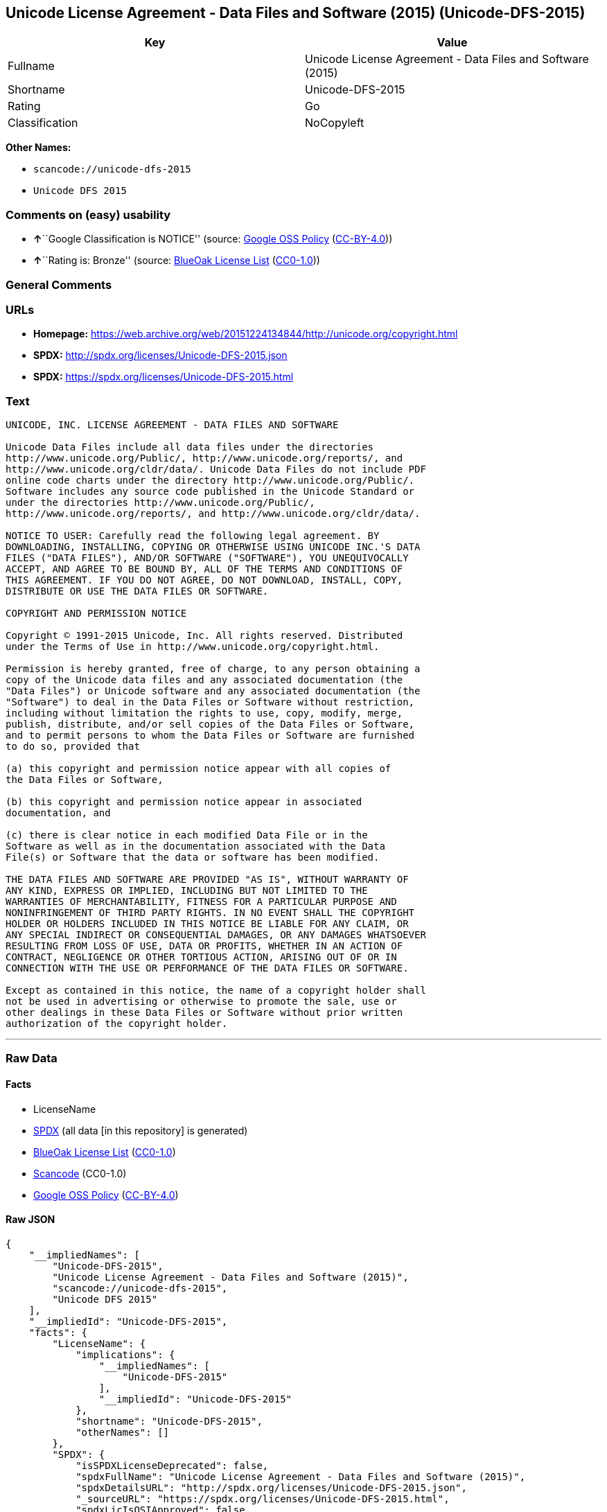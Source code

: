 == Unicode License Agreement - Data Files and Software (2015) (Unicode-DFS-2015)

[cols=",",options="header",]
|===
|Key |Value
|Fullname |Unicode License Agreement - Data Files and Software (2015)
|Shortname |Unicode-DFS-2015
|Rating |Go
|Classification |NoCopyleft
|===

*Other Names:*

* `+scancode://unicode-dfs-2015+`
* `+Unicode DFS 2015+`

=== Comments on (easy) usability

* **↑**``Google Classification is NOTICE'' (source:
https://opensource.google.com/docs/thirdparty/licenses/[Google OSS
Policy]
(https://creativecommons.org/licenses/by/4.0/legalcode[CC-BY-4.0]))
* **↑**``Rating is: Bronze'' (source:
https://blueoakcouncil.org/list[BlueOak License List]
(https://raw.githubusercontent.com/blueoakcouncil/blue-oak-list-npm-package/master/LICENSE[CC0-1.0]))

=== General Comments

=== URLs

* *Homepage:*
https://web.archive.org/web/20151224134844/http://unicode.org/copyright.html
* *SPDX:* http://spdx.org/licenses/Unicode-DFS-2015.json
* *SPDX:* https://spdx.org/licenses/Unicode-DFS-2015.html

=== Text

....
UNICODE, INC. LICENSE AGREEMENT - DATA FILES AND SOFTWARE

Unicode Data Files include all data files under the directories
http://www.unicode.org/Public/, http://www.unicode.org/reports/, and
http://www.unicode.org/cldr/data/. Unicode Data Files do not include PDF
online code charts under the directory http://www.unicode.org/Public/.
Software includes any source code published in the Unicode Standard or
under the directories http://www.unicode.org/Public/,
http://www.unicode.org/reports/, and http://www.unicode.org/cldr/data/.

NOTICE TO USER: Carefully read the following legal agreement. BY
DOWNLOADING, INSTALLING, COPYING OR OTHERWISE USING UNICODE INC.'S DATA
FILES ("DATA FILES"), AND/OR SOFTWARE ("SOFTWARE"), YOU UNEQUIVOCALLY
ACCEPT, AND AGREE TO BE BOUND BY, ALL OF THE TERMS AND CONDITIONS OF
THIS AGREEMENT. IF YOU DO NOT AGREE, DO NOT DOWNLOAD, INSTALL, COPY,
DISTRIBUTE OR USE THE DATA FILES OR SOFTWARE.

COPYRIGHT AND PERMISSION NOTICE

Copyright © 1991-2015 Unicode, Inc. All rights reserved. Distributed
under the Terms of Use in http://www.unicode.org/copyright.html.

Permission is hereby granted, free of charge, to any person obtaining a
copy of the Unicode data files and any associated documentation (the
"Data Files") or Unicode software and any associated documentation (the
"Software") to deal in the Data Files or Software without restriction,
including without limitation the rights to use, copy, modify, merge,
publish, distribute, and/or sell copies of the Data Files or Software,
and to permit persons to whom the Data Files or Software are furnished
to do so, provided that

(a) this copyright and permission notice appear with all copies of
the Data Files or Software,

(b) this copyright and permission notice appear in associated
documentation, and

(c) there is clear notice in each modified Data File or in the
Software as well as in the documentation associated with the Data
File(s) or Software that the data or software has been modified.

THE DATA FILES AND SOFTWARE ARE PROVIDED "AS IS", WITHOUT WARRANTY OF
ANY KIND, EXPRESS OR IMPLIED, INCLUDING BUT NOT LIMITED TO THE
WARRANTIES OF MERCHANTABILITY, FITNESS FOR A PARTICULAR PURPOSE AND
NONINFRINGEMENT OF THIRD PARTY RIGHTS. IN NO EVENT SHALL THE COPYRIGHT
HOLDER OR HOLDERS INCLUDED IN THIS NOTICE BE LIABLE FOR ANY CLAIM, OR
ANY SPECIAL INDIRECT OR CONSEQUENTIAL DAMAGES, OR ANY DAMAGES WHATSOEVER
RESULTING FROM LOSS OF USE, DATA OR PROFITS, WHETHER IN AN ACTION OF
CONTRACT, NEGLIGENCE OR OTHER TORTIOUS ACTION, ARISING OUT OF OR IN
CONNECTION WITH THE USE OR PERFORMANCE OF THE DATA FILES OR SOFTWARE.

Except as contained in this notice, the name of a copyright holder shall
not be used in advertising or otherwise to promote the sale, use or
other dealings in these Data Files or Software without prior written
authorization of the copyright holder.
....

'''''

=== Raw Data

==== Facts

* LicenseName
* https://spdx.org/licenses/Unicode-DFS-2015.html[SPDX] (all data [in
this repository] is generated)
* https://blueoakcouncil.org/list[BlueOak License List]
(https://raw.githubusercontent.com/blueoakcouncil/blue-oak-list-npm-package/master/LICENSE[CC0-1.0])
* https://github.com/nexB/scancode-toolkit/blob/develop/src/licensedcode/data/licenses/unicode-dfs-2015.yml[Scancode]
(CC0-1.0)
* https://opensource.google.com/docs/thirdparty/licenses/[Google OSS
Policy]
(https://creativecommons.org/licenses/by/4.0/legalcode[CC-BY-4.0])

==== Raw JSON

....
{
    "__impliedNames": [
        "Unicode-DFS-2015",
        "Unicode License Agreement - Data Files and Software (2015)",
        "scancode://unicode-dfs-2015",
        "Unicode DFS 2015"
    ],
    "__impliedId": "Unicode-DFS-2015",
    "facts": {
        "LicenseName": {
            "implications": {
                "__impliedNames": [
                    "Unicode-DFS-2015"
                ],
                "__impliedId": "Unicode-DFS-2015"
            },
            "shortname": "Unicode-DFS-2015",
            "otherNames": []
        },
        "SPDX": {
            "isSPDXLicenseDeprecated": false,
            "spdxFullName": "Unicode License Agreement - Data Files and Software (2015)",
            "spdxDetailsURL": "http://spdx.org/licenses/Unicode-DFS-2015.json",
            "_sourceURL": "https://spdx.org/licenses/Unicode-DFS-2015.html",
            "spdxLicIsOSIApproved": false,
            "spdxSeeAlso": [
                "https://web.archive.org/web/20151224134844/http://unicode.org/copyright.html"
            ],
            "_implications": {
                "__impliedNames": [
                    "Unicode-DFS-2015",
                    "Unicode License Agreement - Data Files and Software (2015)"
                ],
                "__impliedId": "Unicode-DFS-2015",
                "__isOsiApproved": false,
                "__impliedURLs": [
                    [
                        "SPDX",
                        "http://spdx.org/licenses/Unicode-DFS-2015.json"
                    ],
                    [
                        null,
                        "https://web.archive.org/web/20151224134844/http://unicode.org/copyright.html"
                    ]
                ]
            },
            "spdxLicenseId": "Unicode-DFS-2015"
        },
        "Scancode": {
            "otherUrls": [
                "https://web.archive.org/web/20151224134844/http://unicode.org/copyright.html"
            ],
            "homepageUrl": "https://web.archive.org/web/20151224134844/http://unicode.org/copyright.html",
            "shortName": "Unicode DFS 2015",
            "textUrls": null,
            "text": "UNICODE, INC. LICENSE AGREEMENT - DATA FILES AND SOFTWARE\n\nUnicode Data Files include all data files under the directories\nhttp://www.unicode.org/Public/, http://www.unicode.org/reports/, and\nhttp://www.unicode.org/cldr/data/. Unicode Data Files do not include PDF\nonline code charts under the directory http://www.unicode.org/Public/.\nSoftware includes any source code published in the Unicode Standard or\nunder the directories http://www.unicode.org/Public/,\nhttp://www.unicode.org/reports/, and http://www.unicode.org/cldr/data/.\n\nNOTICE TO USER: Carefully read the following legal agreement. BY\nDOWNLOADING, INSTALLING, COPYING OR OTHERWISE USING UNICODE INC.'S DATA\nFILES (\"DATA FILES\"), AND/OR SOFTWARE (\"SOFTWARE\"), YOU UNEQUIVOCALLY\nACCEPT, AND AGREE TO BE BOUND BY, ALL OF THE TERMS AND CONDITIONS OF\nTHIS AGREEMENT. IF YOU DO NOT AGREE, DO NOT DOWNLOAD, INSTALL, COPY,\nDISTRIBUTE OR USE THE DATA FILES OR SOFTWARE.\n\nCOPYRIGHT AND PERMISSION NOTICE\n\nCopyright ÃÂ© 1991-2015 Unicode, Inc. All rights reserved. Distributed\nunder the Terms of Use in http://www.unicode.org/copyright.html.\n\nPermission is hereby granted, free of charge, to any person obtaining a\ncopy of the Unicode data files and any associated documentation (the\n\"Data Files\") or Unicode software and any associated documentation (the\n\"Software\") to deal in the Data Files or Software without restriction,\nincluding without limitation the rights to use, copy, modify, merge,\npublish, distribute, and/or sell copies of the Data Files or Software,\nand to permit persons to whom the Data Files or Software are furnished\nto do so, provided that\n\n(a) this copyright and permission notice appear with all copies of\nthe Data Files or Software,\n\n(b) this copyright and permission notice appear in associated\ndocumentation, and\n\n(c) there is clear notice in each modified Data File or in the\nSoftware as well as in the documentation associated with the Data\nFile(s) or Software that the data or software has been modified.\n\nTHE DATA FILES AND SOFTWARE ARE PROVIDED \"AS IS\", WITHOUT WARRANTY OF\nANY KIND, EXPRESS OR IMPLIED, INCLUDING BUT NOT LIMITED TO THE\nWARRANTIES OF MERCHANTABILITY, FITNESS FOR A PARTICULAR PURPOSE AND\nNONINFRINGEMENT OF THIRD PARTY RIGHTS. IN NO EVENT SHALL THE COPYRIGHT\nHOLDER OR HOLDERS INCLUDED IN THIS NOTICE BE LIABLE FOR ANY CLAIM, OR\nANY SPECIAL INDIRECT OR CONSEQUENTIAL DAMAGES, OR ANY DAMAGES WHATSOEVER\nRESULTING FROM LOSS OF USE, DATA OR PROFITS, WHETHER IN AN ACTION OF\nCONTRACT, NEGLIGENCE OR OTHER TORTIOUS ACTION, ARISING OUT OF OR IN\nCONNECTION WITH THE USE OR PERFORMANCE OF THE DATA FILES OR SOFTWARE.\n\nExcept as contained in this notice, the name of a copyright holder shall\nnot be used in advertising or otherwise to promote the sale, use or\nother dealings in these Data Files or Software without prior written\nauthorization of the copyright holder.",
            "category": "Permissive",
            "osiUrl": null,
            "owner": "Unicode Consortium",
            "_sourceURL": "https://github.com/nexB/scancode-toolkit/blob/develop/src/licensedcode/data/licenses/unicode-dfs-2015.yml",
            "key": "unicode-dfs-2015",
            "name": "Unicode License Agreement - Data Files and Software (2015)",
            "spdxId": "Unicode-DFS-2015",
            "notes": null,
            "_implications": {
                "__impliedNames": [
                    "scancode://unicode-dfs-2015",
                    "Unicode DFS 2015",
                    "Unicode-DFS-2015"
                ],
                "__impliedId": "Unicode-DFS-2015",
                "__impliedCopyleft": [
                    [
                        "Scancode",
                        "NoCopyleft"
                    ]
                ],
                "__calculatedCopyleft": "NoCopyleft",
                "__impliedText": "UNICODE, INC. LICENSE AGREEMENT - DATA FILES AND SOFTWARE\n\nUnicode Data Files include all data files under the directories\nhttp://www.unicode.org/Public/, http://www.unicode.org/reports/, and\nhttp://www.unicode.org/cldr/data/. Unicode Data Files do not include PDF\nonline code charts under the directory http://www.unicode.org/Public/.\nSoftware includes any source code published in the Unicode Standard or\nunder the directories http://www.unicode.org/Public/,\nhttp://www.unicode.org/reports/, and http://www.unicode.org/cldr/data/.\n\nNOTICE TO USER: Carefully read the following legal agreement. BY\nDOWNLOADING, INSTALLING, COPYING OR OTHERWISE USING UNICODE INC.'S DATA\nFILES (\"DATA FILES\"), AND/OR SOFTWARE (\"SOFTWARE\"), YOU UNEQUIVOCALLY\nACCEPT, AND AGREE TO BE BOUND BY, ALL OF THE TERMS AND CONDITIONS OF\nTHIS AGREEMENT. IF YOU DO NOT AGREE, DO NOT DOWNLOAD, INSTALL, COPY,\nDISTRIBUTE OR USE THE DATA FILES OR SOFTWARE.\n\nCOPYRIGHT AND PERMISSION NOTICE\n\nCopyright Â© 1991-2015 Unicode, Inc. All rights reserved. Distributed\nunder the Terms of Use in http://www.unicode.org/copyright.html.\n\nPermission is hereby granted, free of charge, to any person obtaining a\ncopy of the Unicode data files and any associated documentation (the\n\"Data Files\") or Unicode software and any associated documentation (the\n\"Software\") to deal in the Data Files or Software without restriction,\nincluding without limitation the rights to use, copy, modify, merge,\npublish, distribute, and/or sell copies of the Data Files or Software,\nand to permit persons to whom the Data Files or Software are furnished\nto do so, provided that\n\n(a) this copyright and permission notice appear with all copies of\nthe Data Files or Software,\n\n(b) this copyright and permission notice appear in associated\ndocumentation, and\n\n(c) there is clear notice in each modified Data File or in the\nSoftware as well as in the documentation associated with the Data\nFile(s) or Software that the data or software has been modified.\n\nTHE DATA FILES AND SOFTWARE ARE PROVIDED \"AS IS\", WITHOUT WARRANTY OF\nANY KIND, EXPRESS OR IMPLIED, INCLUDING BUT NOT LIMITED TO THE\nWARRANTIES OF MERCHANTABILITY, FITNESS FOR A PARTICULAR PURPOSE AND\nNONINFRINGEMENT OF THIRD PARTY RIGHTS. IN NO EVENT SHALL THE COPYRIGHT\nHOLDER OR HOLDERS INCLUDED IN THIS NOTICE BE LIABLE FOR ANY CLAIM, OR\nANY SPECIAL INDIRECT OR CONSEQUENTIAL DAMAGES, OR ANY DAMAGES WHATSOEVER\nRESULTING FROM LOSS OF USE, DATA OR PROFITS, WHETHER IN AN ACTION OF\nCONTRACT, NEGLIGENCE OR OTHER TORTIOUS ACTION, ARISING OUT OF OR IN\nCONNECTION WITH THE USE OR PERFORMANCE OF THE DATA FILES OR SOFTWARE.\n\nExcept as contained in this notice, the name of a copyright holder shall\nnot be used in advertising or otherwise to promote the sale, use or\nother dealings in these Data Files or Software without prior written\nauthorization of the copyright holder.",
                "__impliedURLs": [
                    [
                        "Homepage",
                        "https://web.archive.org/web/20151224134844/http://unicode.org/copyright.html"
                    ],
                    [
                        null,
                        "https://web.archive.org/web/20151224134844/http://unicode.org/copyright.html"
                    ]
                ]
            }
        },
        "BlueOak License List": {
            "BlueOakRating": "Bronze",
            "url": "https://spdx.org/licenses/Unicode-DFS-2015.html",
            "isPermissive": true,
            "_sourceURL": "https://blueoakcouncil.org/list",
            "name": "Unicode License Agreement - Data Files and Software (2015)",
            "id": "Unicode-DFS-2015",
            "_implications": {
                "__impliedNames": [
                    "Unicode-DFS-2015",
                    "Unicode License Agreement - Data Files and Software (2015)"
                ],
                "__impliedJudgement": [
                    [
                        "BlueOak License List",
                        {
                            "tag": "PositiveJudgement",
                            "contents": "Rating is: Bronze"
                        }
                    ]
                ],
                "__impliedCopyleft": [
                    [
                        "BlueOak License List",
                        "NoCopyleft"
                    ]
                ],
                "__calculatedCopyleft": "NoCopyleft",
                "__impliedURLs": [
                    [
                        "SPDX",
                        "https://spdx.org/licenses/Unicode-DFS-2015.html"
                    ]
                ]
            }
        },
        "Google OSS Policy": {
            "rating": "NOTICE",
            "_sourceURL": "https://opensource.google.com/docs/thirdparty/licenses/",
            "id": "Unicode-DFS-2015",
            "_implications": {
                "__impliedNames": [
                    "Unicode-DFS-2015"
                ],
                "__impliedJudgement": [
                    [
                        "Google OSS Policy",
                        {
                            "tag": "PositiveJudgement",
                            "contents": "Google Classification is NOTICE"
                        }
                    ]
                ],
                "__impliedCopyleft": [
                    [
                        "Google OSS Policy",
                        "NoCopyleft"
                    ]
                ],
                "__calculatedCopyleft": "NoCopyleft"
            }
        }
    },
    "__impliedJudgement": [
        [
            "BlueOak License List",
            {
                "tag": "PositiveJudgement",
                "contents": "Rating is: Bronze"
            }
        ],
        [
            "Google OSS Policy",
            {
                "tag": "PositiveJudgement",
                "contents": "Google Classification is NOTICE"
            }
        ]
    ],
    "__impliedCopyleft": [
        [
            "BlueOak License List",
            "NoCopyleft"
        ],
        [
            "Google OSS Policy",
            "NoCopyleft"
        ],
        [
            "Scancode",
            "NoCopyleft"
        ]
    ],
    "__calculatedCopyleft": "NoCopyleft",
    "__isOsiApproved": false,
    "__impliedText": "UNICODE, INC. LICENSE AGREEMENT - DATA FILES AND SOFTWARE\n\nUnicode Data Files include all data files under the directories\nhttp://www.unicode.org/Public/, http://www.unicode.org/reports/, and\nhttp://www.unicode.org/cldr/data/. Unicode Data Files do not include PDF\nonline code charts under the directory http://www.unicode.org/Public/.\nSoftware includes any source code published in the Unicode Standard or\nunder the directories http://www.unicode.org/Public/,\nhttp://www.unicode.org/reports/, and http://www.unicode.org/cldr/data/.\n\nNOTICE TO USER: Carefully read the following legal agreement. BY\nDOWNLOADING, INSTALLING, COPYING OR OTHERWISE USING UNICODE INC.'S DATA\nFILES (\"DATA FILES\"), AND/OR SOFTWARE (\"SOFTWARE\"), YOU UNEQUIVOCALLY\nACCEPT, AND AGREE TO BE BOUND BY, ALL OF THE TERMS AND CONDITIONS OF\nTHIS AGREEMENT. IF YOU DO NOT AGREE, DO NOT DOWNLOAD, INSTALL, COPY,\nDISTRIBUTE OR USE THE DATA FILES OR SOFTWARE.\n\nCOPYRIGHT AND PERMISSION NOTICE\n\nCopyright Â© 1991-2015 Unicode, Inc. All rights reserved. Distributed\nunder the Terms of Use in http://www.unicode.org/copyright.html.\n\nPermission is hereby granted, free of charge, to any person obtaining a\ncopy of the Unicode data files and any associated documentation (the\n\"Data Files\") or Unicode software and any associated documentation (the\n\"Software\") to deal in the Data Files or Software without restriction,\nincluding without limitation the rights to use, copy, modify, merge,\npublish, distribute, and/or sell copies of the Data Files or Software,\nand to permit persons to whom the Data Files or Software are furnished\nto do so, provided that\n\n(a) this copyright and permission notice appear with all copies of\nthe Data Files or Software,\n\n(b) this copyright and permission notice appear in associated\ndocumentation, and\n\n(c) there is clear notice in each modified Data File or in the\nSoftware as well as in the documentation associated with the Data\nFile(s) or Software that the data or software has been modified.\n\nTHE DATA FILES AND SOFTWARE ARE PROVIDED \"AS IS\", WITHOUT WARRANTY OF\nANY KIND, EXPRESS OR IMPLIED, INCLUDING BUT NOT LIMITED TO THE\nWARRANTIES OF MERCHANTABILITY, FITNESS FOR A PARTICULAR PURPOSE AND\nNONINFRINGEMENT OF THIRD PARTY RIGHTS. IN NO EVENT SHALL THE COPYRIGHT\nHOLDER OR HOLDERS INCLUDED IN THIS NOTICE BE LIABLE FOR ANY CLAIM, OR\nANY SPECIAL INDIRECT OR CONSEQUENTIAL DAMAGES, OR ANY DAMAGES WHATSOEVER\nRESULTING FROM LOSS OF USE, DATA OR PROFITS, WHETHER IN AN ACTION OF\nCONTRACT, NEGLIGENCE OR OTHER TORTIOUS ACTION, ARISING OUT OF OR IN\nCONNECTION WITH THE USE OR PERFORMANCE OF THE DATA FILES OR SOFTWARE.\n\nExcept as contained in this notice, the name of a copyright holder shall\nnot be used in advertising or otherwise to promote the sale, use or\nother dealings in these Data Files or Software without prior written\nauthorization of the copyright holder.",
    "__impliedURLs": [
        [
            "SPDX",
            "http://spdx.org/licenses/Unicode-DFS-2015.json"
        ],
        [
            null,
            "https://web.archive.org/web/20151224134844/http://unicode.org/copyright.html"
        ],
        [
            "SPDX",
            "https://spdx.org/licenses/Unicode-DFS-2015.html"
        ],
        [
            "Homepage",
            "https://web.archive.org/web/20151224134844/http://unicode.org/copyright.html"
        ]
    ]
}
....

==== Dot Cluster Graph

../dot/Unicode-DFS-2015.svg